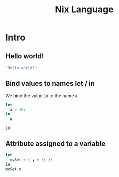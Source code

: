 #+title: Nix Language

* Intro
** Hello world!
#+begin_src nix :results output
"Hello world!"
#+end_src

#+RESULTS:
: "Hello world!"

** Bind values to names let / in
We bind the value ~10~ to the name ~a~.
#+begin_src nix :results output :exports both
let
  a = 10;
in
  a
#+end_src

#+RESULTS:
: 10

** Attribute assigned to a variable
#+begin_src nix :results output
let
  mySet = { y = 3; };
in
mySet.y
#+end_src

#+RESULTS:
: 3

